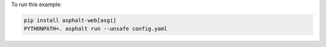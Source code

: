 To run this example:

.. code-block:: bash

    pip install asphalt-web[asgi]
    PYTHONPATH=. asphalt run --unsafe config.yaml
